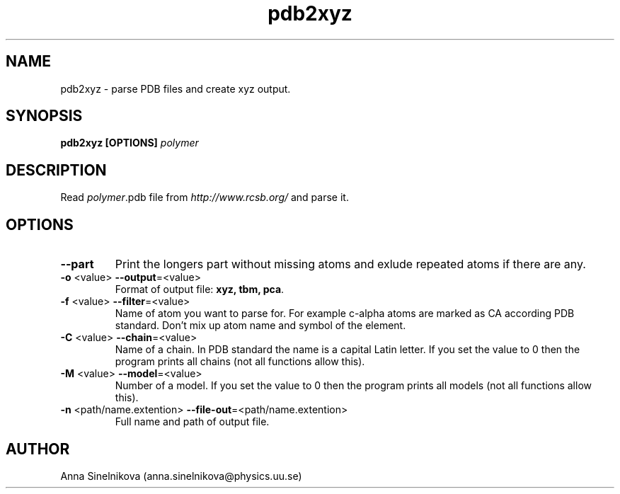 .\" Process this file with
.\" grof -man -Tascii pdb2xyz.1
.\"
.TH pdb2xyz 1 "June 2017" pdb2xyz "User Manual"
.SH NAME
pdb2xyz \- parse PDB files and create xyz output.
.SH SYNOPSIS
.B pdb2xyz [OPTIONS]
.I polymer

.SH DESCRIPTION

Read \fIpolymer\fR.pdb file from \fIhttp://www.rcsb.org/\fR and parse it.

.SH OPTIONS

.IP "\fB--part\fR"
Print the longers part without missing atoms and exlude repeated atoms if
there are any.

.IP "\fB-o \fR<value>   \fB--output\fR=<value>"
Format of output file: \fBxyz, tbm, pca\fR.

.IP "\fB-f \fR<value>   \fB--filter\fR=<value>"
Name of atom you want to parse for. For example c-alpha atoms are marked
as CA according PDB standard. Don't mix up atom name and symbol of the element.

.IP "\fB-C \fR<value>   \fB--chain\fR=<value>"
Name of a chain. In PDB standard the name is a capital Latin letter.
If you set the value to 0 then the program prints all chains
(not all functions allow this).

.IP "\fB-M \fR<value>   \fB--model\fR=<value>"
Number of a model. If you set the value to 0 then the program 
prints all models (not all functions allow this).

.IP "\fB-n \fR<path/name.extention>   \fB--file-out\fR=<path/name.extention>"
Full name and path of output file.

.SH AUTHOR
Anna Sinelnikova (anna.sinelnikova@physics.uu.se)


